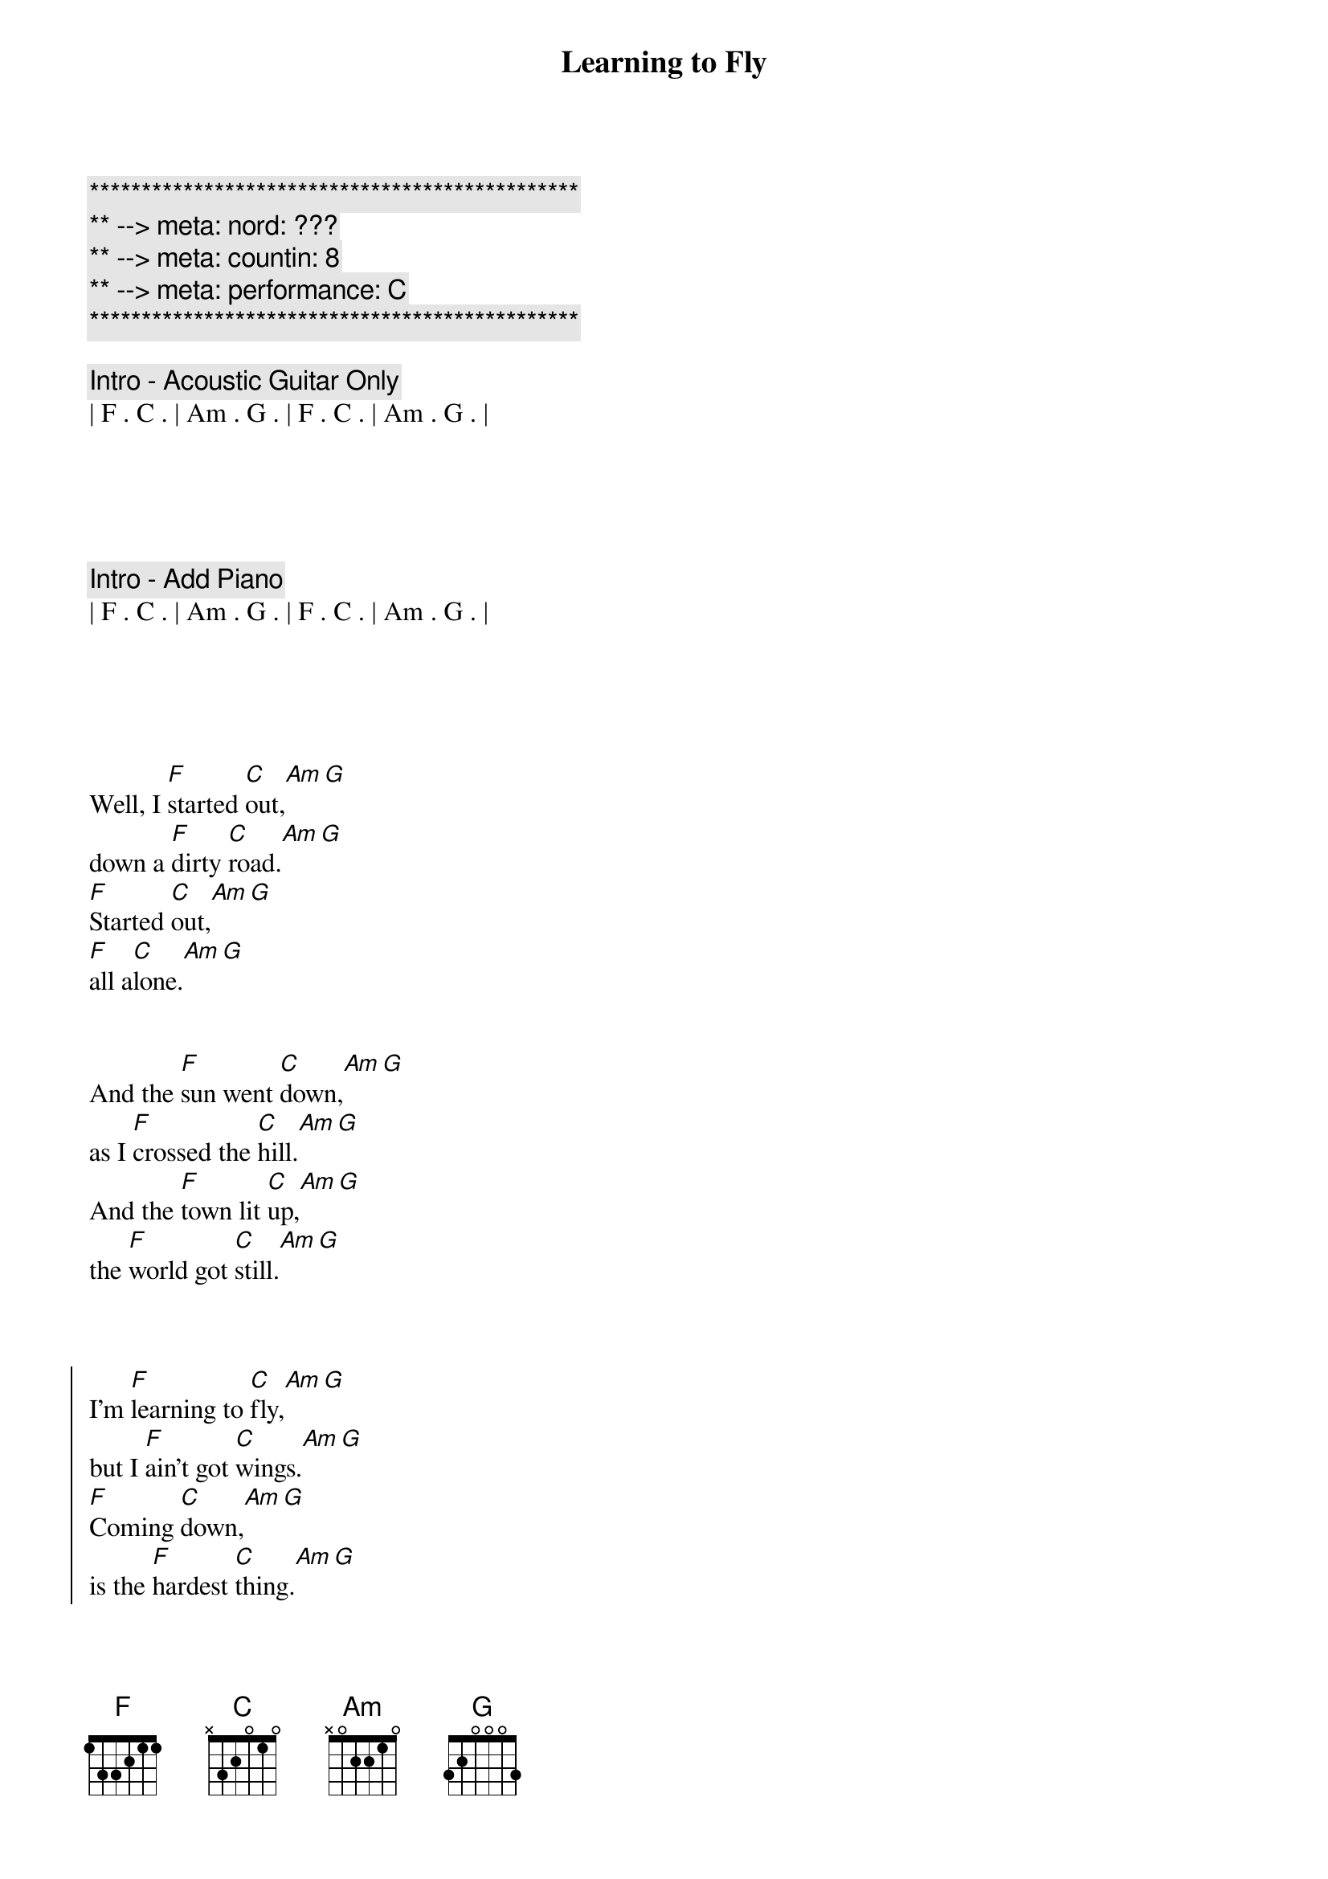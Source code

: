 {title: Learning to Fly}
{artist: Tom Petty}
{key: C}
{duration: 3:40}
{tempo: 116}
{meta: nord: ???}
{meta: countin: 8}
{meta: performance: C}

{c:***********************************************}
{c:** --> meta: nord: ???}
{c:** --> meta: countin: 8}
{c:** --> meta: performance: C}
{c:***********************************************}

{c: Intro - Acoustic Guitar Only}
| F . C . | Am . G . | F . C . | Am . G . |





{c: Intro - Add Piano}
| F . C . | Am . G . | F . C . | Am . G . |





{sov}
Well, I [F]started [C]out,[Am][G]
down a [F]dirty [C]road.[Am][G]
[F]Started [C]out,[Am][G]
[F]all a[C]lone.[Am][G]
{eov}


{sov}
And the [F]sun went [C]down,[Am][G]
as I [F]crossed the [C]hill.[Am][G]
And the [F]town lit [C]up,[Am][G]
the [F]world got [C]still.[Am][G]
{eov}



{soc}
I'm [F]learning to [C]fly,[Am][G]
but I [F]ain't got [C]wings.[Am][G]
[F]Coming [C]down,[Am][G]
is the [F]hardest [C]thing.[Am][G]
{eoc}


{sov}
Well the "[F]Good old [C]days"[Am][G]
may [F]not re[C]turn.[Am][G]
And the [F]rocks might [C]melt,[Am][G]
and the [F]sea may bu[C]rn.[Am][G]
{eov}


{c: Chorus}
{soc}
I'm [F]learning to [C]fly, ([Am]learning to [G]fly)
but I [F]ain't got [C]wings. ([Am]learning to [G]fly)
[F]Coming [C]down, ([Am]learning to [G]fly)
is the [F]hardest [C]thing. ([Am]learning to [G]fly)

[G] [G]
{eoc}



{c: Solo - Electric Guitar}
| F . C . | Am . G . | F . C . | Am . G . |

| F . C . | Am . G . | F . C . | Am . G . |



{sov}
Well, [F]some say [C]life,[Am][G]
will [F]beat you d[C]own.[Am][G]
[F]Break your h[C]eart,[Am][G]
[F]steal your [C]crown.[Am][G]
{eov}



{sov}
So I [F]started [C]out,[Am][G]
for [F]God knows [C]where.[Am][G]
I [F]guess I'll [C]know,[Am][G]
when [F]I get th[C]ere.[Am][G]
{eov}



{c: Chorus}
{soc}
I'm [F]learning to [C]fly,[Am][G]
a[F]round the [C]clouds,[Am][G]
[F]What goes [C]up, ([Am]learning to [G]fly)
[F]must come [C]down.[Am][G]

[G] [G]
{eoc}



{c: Interlude}
| F . C . | Am . G . | F . C . | Am . G . |


{c: Chorus}
{soc}
I'm [F]learning to [C]fly, ([Am]learning to [G]fly)
but I [F]ain't got [C]wings.[Am][G]
[F]Coming [C]down,[Am][G]
is the [F]hardest [C]thing.[Am][G]
{eoc}


{c: Chorus 2}
{soc}
I'm [F]learning to [C]fly, ([Am]learning to [G]fly)
a[F]round the [C]clouds,[Am][G]
[F]What goes [C]up, ([Am]learning to [G]fly)
[F]must come [C]down.[Am][G]
{eoc}

{c: Outro}

I'm [F]learning to [C]fly, ([Am]learning to [G]fly)
[F]     [C]    ([Am]learning to [G]fly)
I'm [F]learning to [C]fly, ([Am]learning to [G]fly)
[F]     [C]    ([Am]learning to [G]fly)
[F]     [C]    ([Am]learning to [G]fly)
[F]     [C]    ([Am]learning to [G]fly)


| F . C . | Am . G . |

| F . C . | Am . G . |

[F]  [C]
